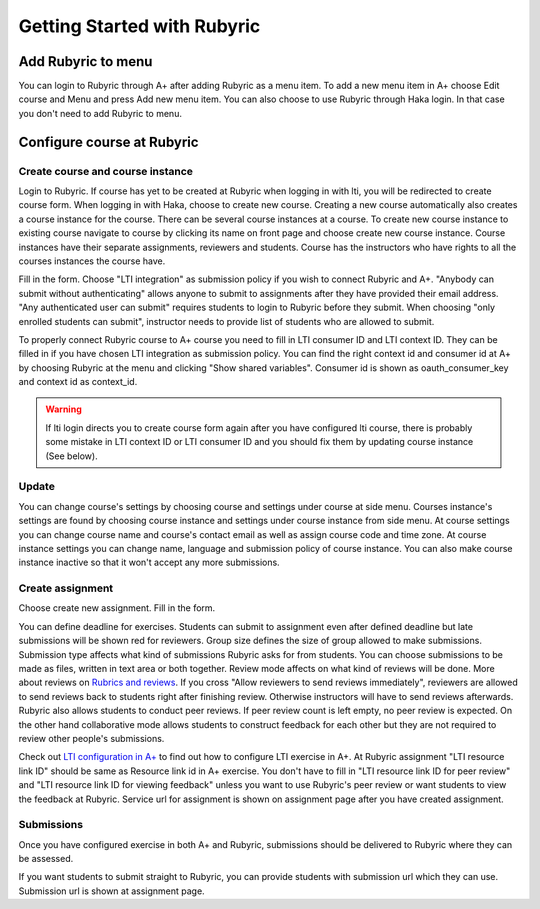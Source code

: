 Getting Started with Rubyric
============================

.. styled-topic::

  Main questions:
      How to create courses and assignments in Rubyric? How they can be linked
      to A+?

  Topics?
      Creating and modifying courses, course instances and assignments.

  Difficulty:
      Easy

  Laboriousness:
      An hour at most

Add Rubyric to menu
-------------------

You can login to Rubyric through A+ after adding Rubyric as a menu item. To add
a new menu item in A+ choose Edit course and Menu and press Add new menu item.
You can also choose to use Rubyric through Haka login. In that case you don't
need to add Rubyric to menu.

Configure course at Rubyric
---------------------------

Create course and course instance
.................................

Login to Rubyric. If course has yet to be created at Rubyric when logging in
with lti, you will be redirected to create course form. When logging in with Haka,
choose to create new course. Creating a new course automatically also creates a
course instance for the course. There can be several course instances at a course.
To create new course instance to existing course navigate to course by clicking
its name on front page and choose create new course instance. Course instances
have their separate assignments, reviewers and students. Course has the
instructors who have rights to all the courses instances the course have.

Fill in the form. Choose "LTI integration" as submission policy if you wish to
connect Rubyric and A+. "Anybody can submit without authenticating" allows anyone
to submit to assignments after they have provided their email address. "Any
authenticated user can submit" requires students to login to Rubyric before they
submit. When choosing "only enrolled students can submit", instructor needs to
provide list of students who are allowed to submit.

To properly connect Rubyric course to A+ course you need to fill in LTI consumer
ID and LTI context ID. They can be filled in if you have chosen LTI integration
as submission policy. You can find the right context id and consumer id at
A+ by choosing Rubyric at the menu and clicking "Show shared variables".
Consumer id is shown as oauth_consumer_key and context id as context_id.

.. image:: /images/rubyric-create-course.png

.. warning::

  If lti login directs you to create course form again after you have configured
  lti course, there is probably some mistake in LTI context ID or LTI consumer
  ID and you should fix them by updating course instance (See below).

Update
......

You can change course's settings by choosing course and settings under course at
side menu. Courses instance's settings are found by choosing course instance and
settings under course instance from side menu. At course settings you can change
course name and course's contact email as well as assign course code and time
zone. At course instance settings you can change name, language and submission
policy of course instance. You can also make course instance inactive so that it
won't accept any more submissions.

Create assignment
.................

Choose create new assignment. Fill in the form.

You can define deadline for exercises. Students can submit to assignment even
after defined deadline but late submissions will be shown red for reviewers.
Group size defines the size of group allowed to make submissions. Submission
type affects what kind of submissions Rubyric asks for from students. You can
choose submissions to be made as files, written in text area or both together.
Review mode affects on what kind of reviews will be done. More about reviews on
`Rubrics and reviews <03_rubrics_and_reviews>`_. If you cross "Allow reviewers
to send reviews immediately", reviewers are allowed to send reviews back to
students right after finishing review. Otherwise instructors will have to
send reviews afterwards. Rubyric also allows students to conduct peer reviews.
If peer review count is left empty, no peer review is expected. On the other
hand collaborative mode allows students to construct feedback for each other but
they are not required to review other people's submissions.

Check out
`LTI configuration in A+ <../m05_lti/configuration>`_
to find out how to configure LTI exercise in A+. At Rubyric assignment "LTI
resource link ID" should be same as Resource link id in A+ exercise. You don't
have to fill in "LTI resource link ID for peer review" and "LTI resource link ID
for viewing feedback" unless you want to use Rubyric's peer review or want
students to view the feedback at Rubyric. Service url for assignment is shown on
assignment page after you have created assignment.

.. image:: /images/rubyric-create-assignment.png

Submissions
...........

Once you have configured exercise in both A+ and Rubyric, submissions should be
delivered to Rubyric where they can be assessed.

If you want students to submit straight to Rubyric, you can provide students
with submission url which they can use. Submission url is shown at assignment
page.

